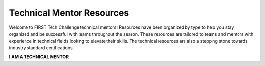 Technical Mentor Resources
============================

Welcome to FIRST Tech Challenge technical mentors! Resources have been organized by type to help you stay organized and be successful with teams throughout the season. These resources are tailored to teams and mentors with experience in technical fields looking to elevate their skills.  The technical resources are also a stepping stone towards industry standard certifications.

.. rst-class:: center
   
**I AM A TECHNICAL MENTOR**

.. rst-class:: center

.. panels::
   :column: col-sm d-flex pb-3
   :footer: bg-white border-0

   ---
   :header: bg-primary font-weight-bold text-white

   Control System Resources
   
   ^^^
   
   Look for Control System resources here.

   +++

   .. link-button:: ../hardware_and_software_configuration/index
      :type: ref
      :text: Control System HW Resources
      :classes: btn-outline-primary btn-block

   ---
   :header: bg-primary font-weight-bold text-white

   Mechanical Resources
   
   ^^^

   Mechanical engineering and robot building resources

   +++

   .. link-button:: https://www.firstinspires.org/node/5181
      :type: url
      :text: Build Resources
      :classes: btn-outline-primary btn-block

   ---
   :header: bg-primary font-weight-bold text-white

   Programming Resources
   
   ^^^

   Look for programming resources

   +++

   .. link-button:: ../programming_resources/index
      :type: ref
      :text: Programming Resources
      :classes: btn-outline-primary btn-block

.. panels::
   :column: col-sm d-flex pb-3
   :footer: bg-white border-0

   ---
   :header: bg-primary font-weight-bold text-white
 
   Technical Writing Resources
   
   ^^^

   Links to industry recognized technical writing resources.

   +++

   .. link-button:: http://firsttechchallenge.blogspot.com/2020/12/tips-for-your-teams-engineering.html
      :type: url
      :text: Portfolio Tips      
      :classes: btn-outline-primary btn-block

   ---
   :header: bg-primary font-weight-bold text-white

   FTC-ML Toolchain
   
   ^^^

   FTC Machine Learning (TensorFlow) Toolkit

   +++

   .. link-button:: http://firsttechchallenge.blogspot.com/2021/12/first-tech-challenge-machine-learning.html
      :type: url
      :text: FTC-ML Toolchain
      :classes: btn-outline-primary btn-block
  
   ---
   :header: bg-primary font-weight-bold text-white
  
   CAD and 3D Printing
   
   ^^^

   Look for our CAD sponsors and 3D printing resources here.

   +++

   .. link-button:: ../cad_resources/index
      :type: ref
      :text: CAD and 3D Printing
      :classes: btn-outline-primary btn-block
   
